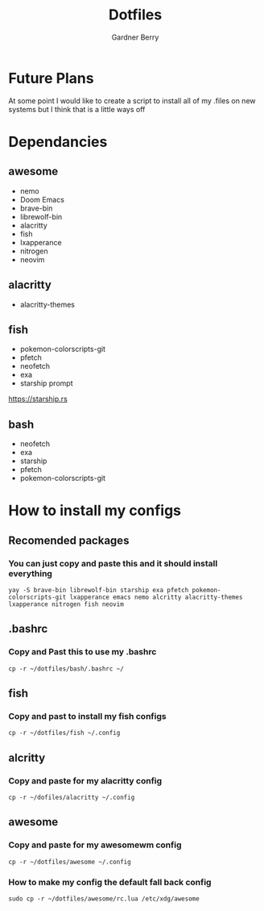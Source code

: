 #+title: Dotfiles
#+description: A collection of my various configuration and dotfiles
#+author: Gardner Berry

* Future Plans
At some point I would like to create a script to install all of my .files on new systems but I think that is a little ways off

* Dependancies
** awesome
- nemo
- Doom Emacs
- brave-bin
- librewolf-bin
- alacritty
- fish
- lxapperance
- nitrogen
- neovim
** alacritty
- alacritty-themes
** fish
- pokemon-colorscripts-git
- pfetch
- neofetch
- exa
- starship prompt
**** https://starship.rs
** bash
- neofetch
- exa
- starship
- pfetch
- pokemon-colorscripts-git

* How to install my configs
** Recomended packages
*** You can just copy and paste this and it should install everything
#+BEGIN_EXAMPLE
yay -S brave-bin librewolf-bin starship exa pfetch pokemon-colorscripts-git lxapperance emacs nemo alcritty alacritty-themes lxapperance nitrogen fish neovim
#+END_EXAMPLE
** .bashrc
*** Copy and Past this to use my .bashrc
#+BEGIN_EXAMPLE
cp -r ~/dotfiles/bash/.bashrc ~/
#+END_EXAMPLE
** fish
*** Copy and past to install my fish configs
#+BEGIN_EXAMPLE
cp -r ~/dotfiles/fish ~/.config
#+END_EXAMPLE
** alcritty
*** Copy and paste for my alacritty config
#+BEGIN_EXAMPLE
cp -r ~/dofiles/alacritty ~/.config
#+END_EXAMPLE
** awesome
*** Copy and paste for my awesomewm config
#+BEGIN_EXAMPLE
cp -r ~/dotfiles/awesome ~/.config
#+END_EXAMPLE
*** How to make my config the default fall back config
#+BEGIN_EXAMPLE
sudo cp -r ~/dotfiles/awesome/rc.lua /etc/xdg/awesome
#+END_EXAMPLE
